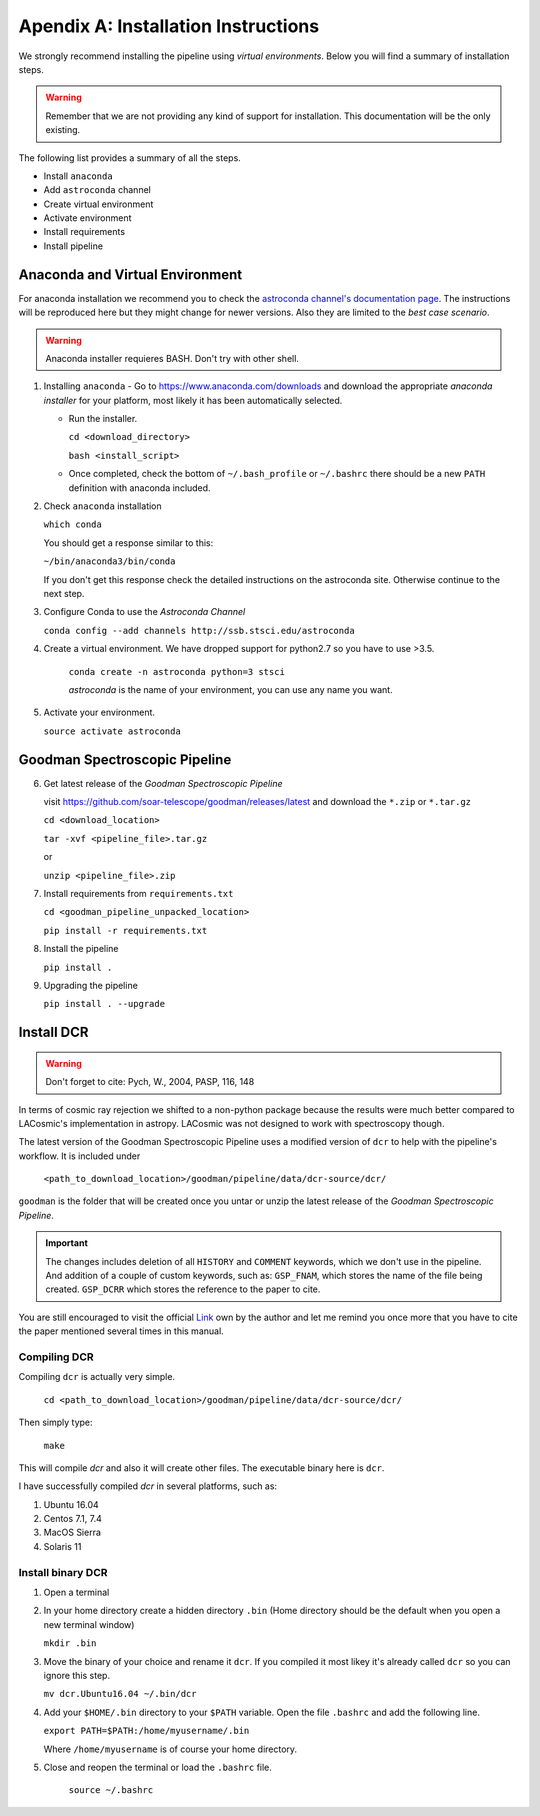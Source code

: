 .. _`Installing Pipeline`:

Apendix A: Installation Instructions
####################################

We strongly recommend installing the pipeline using *virtual environments*.
Below you will find a summary of installation steps.

.. warning:: Remember that we are not providing any kind of support for
  installation. This documentation will be the only existing.

The following list provides a summary of all the steps.

- Install ``anaconda``
- Add ``astroconda`` channel
- Create virtual environment
- Activate environment
- Install requirements
- Install pipeline

Anaconda and Virtual Environment
********************************

For anaconda installation we recommend you to check the `astroconda channel's
documentation page <https://astroconda.readthedocs.io>`_. The instructions will
be reproduced here but they might change for newer versions. Also they are
limited to the *best case scenario*.

.. warning:: Anaconda installer requieres BASH. Don't try with other shell.

1. Installing ``anaconda``
   - Go to https://www.anaconda.com/downloads and download the appropriate
   *anaconda installer* for your platform, most likely it has been
   automatically selected.

   - Run the installer.

     ``cd <download_directory>``

     ``bash <install_script>``

   - Once completed, check the bottom of ``~/.bash_profile`` or  ``~/.bashrc``
     there should be a new ``PATH`` definition with anaconda included.

2. Check ``anaconda`` installation

   ``which conda``

   You should get a response similar to this:

   ``~/bin/anaconda3/bin/conda``

   If you don't get this response check the detailed instructions on the
   astroconda site. Otherwise continue to the next step.

3. Configure Conda to use the *Astroconda Channel*

   ``conda config --add channels http://ssb.stsci.edu/astroconda``

4. Create a virtual environment.
   We have dropped support for python2.7 so you have to use >3.5.

     ``conda create -n astroconda python=3 stsci``

     *astroconda* is the name of your environment, you can use any name you want.

5. Activate your environment.

   ``source activate astroconda``

Goodman Spectroscopic Pipeline
******************************

6. Get latest release of the *Goodman Spectroscopic Pipeline*

   visit https://github.com/soar-telescope/goodman/releases/latest and download
   the ``*.zip`` or ``*.tar.gz``

   ``cd <download_location>``

   ``tar -xvf <pipeline_file>.tar.gz``

   or

   ``unzip <pipeline_file>.zip``


7. Install requirements from ``requirements.txt``

   ``cd <goodman_pipeline_unpacked_location>``

   ``pip install -r requirements.txt``

8. Install the pipeline

   ``pip install .``

9. Upgrading the pipeline

   ``pip install . --upgrade``

.. _`Install DCR`:

Install DCR
***********

.. warning:: Don't forget to cite: Pych, W., 2004, PASP, 116, 148

In terms of cosmic ray rejection we shifted to a non-python package because the
results were much better compared to LACosmic's implementation in astropy.
LACosmic was not designed to work with spectroscopy though.

The latest version of the Goodman Spectroscopic Pipeline uses a modified version
of ``dcr`` to help with the pipeline's workflow. It is included under

  ``<path_to_download_location>/goodman/pipeline/data/dcr-source/dcr/``

``goodman`` is the folder that will be created once you untar or unzip the latest
release of the *Goodman Spectroscopic Pipeline*.

.. important::

    The changes includes deletion of all ``HISTORY`` and ``COMMENT`` keywords,
    which we don't use in the pipeline. And addition of a couple of custom
    keywords, such as: ``GSP_FNAM``, which stores the name of the file being
    created. ``GSP_DCRR`` which stores the reference to the paper to cite.


You are still encouraged to visit the official  `Link <http://users.camk.edu.pl/pych/DCR/>`_
own by the author and let me remind you once more that you have to cite the
paper mentioned several times in this manual.

Compiling DCR
^^^^^^^^^^^^^

Compiling ``dcr`` is actually very simple.

  ``cd <path_to_download_location>/goodman/pipeline/data/dcr-source/dcr/``

Then simply type:

  ``make``

This will compile `dcr` and also it will create other files. The executable
binary here is ``dcr``.


I have successfully compiled *dcr* in several platforms, such as:

1. Ubuntu 16.04
2. Centos 7.1, 7.4
3. MacOS Sierra
4. Solaris 11


Install binary DCR
^^^^^^^^^^^^^^^^^^

1. Open a terminal
2. In your home directory create a hidden directory ``.bin`` (Home directory
   should be the default when you open a new terminal window)

   ``mkdir .bin``

3. Move the binary of your choice and rename it ``dcr``. If you compiled it
   most likey it's already called ``dcr`` so you can ignore this step.

   ``mv dcr.Ubuntu16.04 ~/.bin/dcr``

4. Add your ``$HOME/.bin`` directory to your ``$PATH`` variable. Open the file
   ``.bashrc`` and add the following line.

   ``export PATH=$PATH:/home/myusername/.bin``

   Where ``/home/myusername`` is of course your home directory.

5. Close and reopen the terminal or load the ``.bashrc`` file.

    ``source ~/.bashrc``

